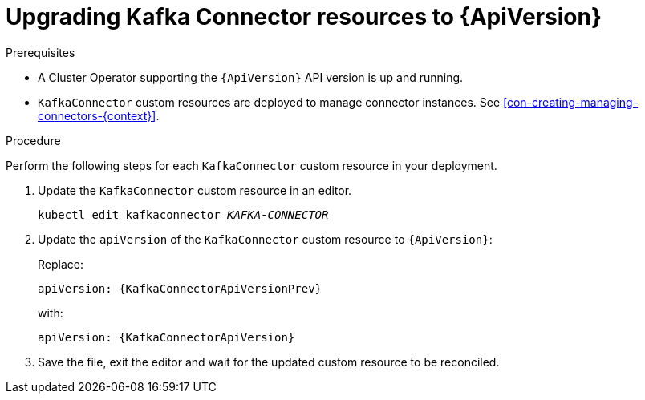 // Module included in the following assemblies:
//
// assembly-upgrade-resources.adoc

[id='proc-upgrade-kafkaconnector-resources-{context}']
= Upgrading Kafka Connector resources to {ApiVersion}

.Prerequisites

* A Cluster Operator supporting the `{ApiVersion}` API version is up and running.
* `KafkaConnector` custom resources are deployed to manage connector instances. 
See xref:con-creating-managing-connectors-{context}[].

.Procedure
Perform the following steps for each `KafkaConnector` custom resource in your deployment.

. Update the `KafkaConnector` custom resource in an editor.
+
[source,shell,subs="+quotes,attributes"]
----
kubectl edit kafkaconnector _KAFKA-CONNECTOR_
----

. Update the `apiVersion` of the `KafkaConnector` custom resource to `{ApiVersion}`:
+
Replace:
+
[source,shell,subs="attributes"]
----
apiVersion: {KafkaConnectorApiVersionPrev}
----
+
with:
+
[source,shell,subs="attributes"]
----
apiVersion: {KafkaConnectorApiVersion}
----

. Save the file, exit the editor and wait for the updated custom resource to be reconciled.